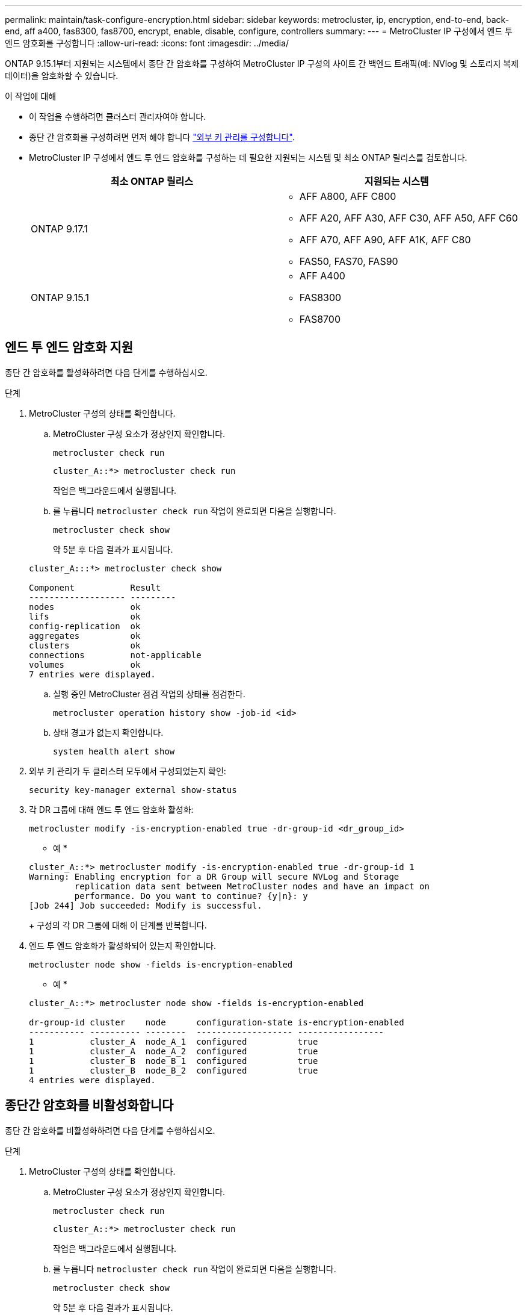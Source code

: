 ---
permalink: maintain/task-configure-encryption.html 
sidebar: sidebar 
keywords: metrocluster, ip, encryption, end-to-end, back-end, aff a400, fas8300, fas8700, encrypt, enable, disable, configure, controllers 
summary:  
---
= MetroCluster IP 구성에서 엔드 투 엔드 암호화를 구성합니다
:allow-uri-read: 
:icons: font
:imagesdir: ../media/


[role="lead"]
ONTAP 9.15.1부터 지원되는 시스템에서 종단 간 암호화를 구성하여 MetroCluster IP 구성의 사이트 간 백엔드 트래픽(예: NVlog 및 스토리지 복제 데이터)을 암호화할 수 있습니다.

.이 작업에 대해
* 이 작업을 수행하려면 클러스터 관리자여야 합니다.
* 종단 간 암호화를 구성하려면 먼저 해야 합니다 link:https://docs.netapp.com/us-en/ontap/encryption-at-rest/configure-external-key-management-concept.html["외부 키 관리를 구성합니다"^].
* MetroCluster IP 구성에서 엔드 투 엔드 암호화를 구성하는 데 필요한 지원되는 시스템 및 최소 ONTAP 릴리스를 검토합니다.
+
[cols="2*"]
|===
| 최소 ONTAP 릴리스 | 지원되는 시스템 


 a| 
ONTAP 9.17.1
 a| 
** AFF A800, AFF C800
** AFF A20, AFF A30, AFF C30, AFF A50, AFF C60
** AFF A70, AFF A90, AFF A1K, AFF C80
** FAS50, FAS70, FAS90




 a| 
ONTAP 9.15.1
 a| 
** AFF A400
** FAS8300
** FAS8700


|===




== 엔드 투 엔드 암호화 지원

종단 간 암호화를 활성화하려면 다음 단계를 수행하십시오.

.단계
. MetroCluster 구성의 상태를 확인합니다.
+
.. MetroCluster 구성 요소가 정상인지 확인합니다.
+
[source, cli]
----
metrocluster check run
----
+
[listing]
----
cluster_A::*> metrocluster check run
----
+
작업은 백그라운드에서 실행됩니다.

.. 를 누릅니다 `metrocluster check run` 작업이 완료되면 다음을 실행합니다.
+
[source, cli]
----
metrocluster check show
----
+
약 5분 후 다음 결과가 표시됩니다.

+
[listing]
----
cluster_A:::*> metrocluster check show

Component           Result
------------------- ---------
nodes               ok
lifs                ok
config-replication  ok
aggregates          ok
clusters            ok
connections         not-applicable
volumes             ok
7 entries were displayed.
----
.. 실행 중인 MetroCluster 점검 작업의 상태를 점검한다.
+
[source, cli]
----
metrocluster operation history show -job-id <id>
----
.. 상태 경고가 없는지 확인합니다.
+
[source, cli]
----
system health alert show
----


. 외부 키 관리가 두 클러스터 모두에서 구성되었는지 확인:
+
[source, cli]
----
security key-manager external show-status
----
. 각 DR 그룹에 대해 엔드 투 엔드 암호화 활성화:
+
[source, cli]
----
metrocluster modify -is-encryption-enabled true -dr-group-id <dr_group_id>
----
+
* 예 *

+
[listing]
----
cluster_A::*> metrocluster modify -is-encryption-enabled true -dr-group-id 1
Warning: Enabling encryption for a DR Group will secure NVLog and Storage
         replication data sent between MetroCluster nodes and have an impact on
         performance. Do you want to continue? {y|n}: y
[Job 244] Job succeeded: Modify is successful.
----
+
구성의 각 DR 그룹에 대해 이 단계를 반복합니다.

. 엔드 투 엔드 암호화가 활성화되어 있는지 확인합니다.
+
[source, cli]
----
metrocluster node show -fields is-encryption-enabled
----
+
* 예 *

+
[listing]
----
cluster_A::*> metrocluster node show -fields is-encryption-enabled

dr-group-id cluster    node      configuration-state is-encryption-enabled
----------- ---------- --------  ------------------- -----------------
1           cluster_A  node_A_1  configured          true
1           cluster_A  node_A_2  configured          true
1           cluster_B  node_B_1  configured          true
1           cluster_B  node_B_2  configured          true
4 entries were displayed.
----




== 종단간 암호화를 비활성화합니다

종단 간 암호화를 비활성화하려면 다음 단계를 수행하십시오.

.단계
. MetroCluster 구성의 상태를 확인합니다.
+
.. MetroCluster 구성 요소가 정상인지 확인합니다.
+
[source, cli]
----
metrocluster check run
----
+
[listing]
----
cluster_A::*> metrocluster check run

----
+
작업은 백그라운드에서 실행됩니다.

.. 를 누릅니다 `metrocluster check run` 작업이 완료되면 다음을 실행합니다.
+
[source, cli]
----
metrocluster check show
----
+
약 5분 후 다음 결과가 표시됩니다.

+
[listing]
----
cluster_A:::*> metrocluster check show

Component           Result
------------------- ---------
nodes               ok
lifs                ok
config-replication  ok
aggregates          ok
clusters            ok
connections         not-applicable
volumes             ok
7 entries were displayed.
----
.. 실행 중인 MetroCluster 점검 작업의 상태를 점검한다.
+
[source, cli]
----
metrocluster operation history show -job-id <id>
----
.. 상태 경고가 없는지 확인합니다.
+
[source, cli]
----
system health alert show
----


. 외부 키 관리가 두 클러스터 모두에서 구성되었는지 확인:
+
[source, cli]
----
security key-manager external show-status
----
. 각 DR 그룹에서 종단간 암호화 사용 안 함:
+
[source, cli]
----
metrocluster modify -is-encryption-enabled false -dr-group-id <dr_group_id>
----
+
* 예 *

+
[listing]
----
cluster_A::*> metrocluster modify -is-encryption-enabled false -dr-group-id 1
[Job 244] Job succeeded: Modify is successful.
----
+
구성의 각 DR 그룹에 대해 이 단계를 반복합니다.

. 엔드 투 엔드 암호화가 비활성화되었는지 확인합니다.
+
[source, cli]
----
metrocluster node show -fields is-encryption-enabled
----
+
* 예 *

+
[listing]
----
cluster_A::*> metrocluster node show -fields is-encryption-enabled

dr-group-id cluster    node      configuration-state is-encryption-enabled
----------- ---------- --------  ------------------- -----------------
1           cluster_A  node_A_1  configured          false
1           cluster_A  node_A_2  configured          false
1           cluster_B  node_B_1  configured          false
1           cluster_B  node_B_2  configured          false
4 entries were displayed.
----

